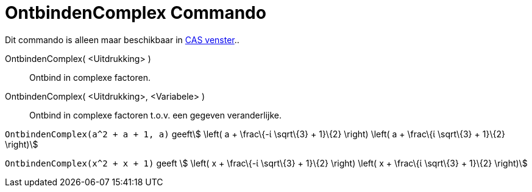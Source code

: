 = OntbindenComplex Commando
:page-en: commands/CFactor_Command
ifdef::env-github[:imagesdir: /nl/modules/ROOT/assets/images]

Dit commando is alleen maar beschikbaar in xref:/CAS_venster.adoc[CAS venster]..

OntbindenComplex( <Uitdrukking> )::
  Ontbind in complexe factoren.
OntbindenComplex( <Uitdrukking>, <Variabele> )::
  Ontbind in complexe factoren t.o.v. een gegeven veranderlijke.

[EXAMPLE]
====

`++OntbindenComplex(a^2 + a + 1, a)++` geeftstem:[ \left( a + \frac\{-ί \sqrt\{3} + 1}\{2} \right) \left( a + \frac\{ί
\sqrt\{3} + 1}\{2} \right)]

====

[EXAMPLE]
====

`++OntbindenComplex(x^2 + x + 1)++` geeft stem:[ \left( x + \frac\{-ί \sqrt\{3} + 1}\{2} \right) \left( x + \frac\{ί
\sqrt\{3} + 1}\{2} \right)]

====
